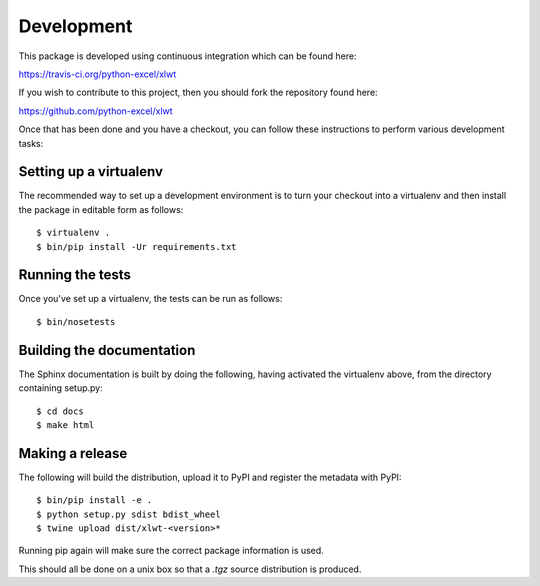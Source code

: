 Development
===========

.. highlight:: bash

This package is developed using continuous integration which can be
found here:

https://travis-ci.org/python-excel/xlwt

If you wish to contribute to this project, then you should fork the
repository found here:

https://github.com/python-excel/xlwt

Once that has been done and you have a checkout, you can follow these
instructions to perform various development tasks:

Setting up a virtualenv
-----------------------

The recommended way to set up a development environment is to turn
your checkout into a virtualenv and then install the package in
editable form as follows::

  $ virtualenv .
  $ bin/pip install -Ur requirements.txt

Running the tests
-----------------

Once you've set up a virtualenv, the tests can be run as follows::

  $ bin/nosetests

Building the documentation
--------------------------

The Sphinx documentation is built by doing the following, having activated
the virtualenv above, from the directory containing setup.py::

  $ cd docs
  $ make html

Making a release
----------------

The following will build the distribution, upload it to PyPI and register
the metadata with PyPI::

  $ bin/pip install -e .
  $ python setup.py sdist bdist_wheel
  $ twine upload dist/xlwt-<version>*

Running pip again will make sure the correct package information is
used.

This should all be done on a unix box so that a `.tgz` source
distribution is produced.
